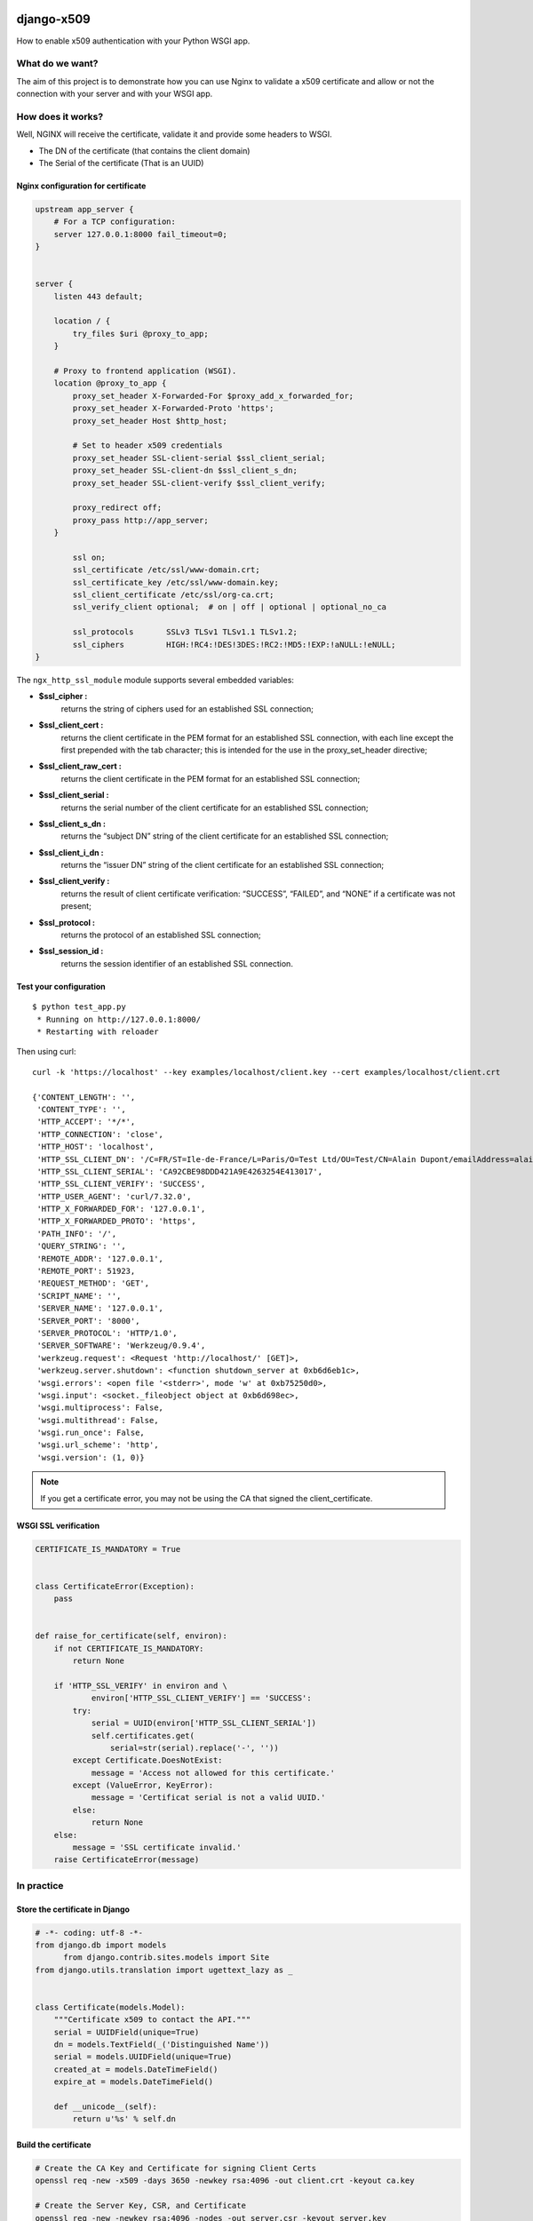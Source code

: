 .. image:: https://travis-ci.org/novafloss/django-x509.svg?branch=master
    :target: https://travis-ci.org/novafloss/django-x509

===========
django-x509
===========

How to enable x509 authentication with your Python WSGI app.


What do we want?
================

The aim of this project is to demonstrate how you can use Nginx to
validate a x509 certificate and allow or not the connection with your
server and with your WSGI app.


How does it works?
==================

Well, NGINX will receive the certificate, validate it and provide some headers to WSGI.

- The DN of the certificate (that contains the client domain)
- The Serial of the certificate (That is an UUID)


Nginx configuration for certificate
-----------------------------------

.. code:: nginx

    upstream app_server {
        # For a TCP configuration:
        server 127.0.0.1:8000 fail_timeout=0;
    }


    server {
        listen 443 default;

        location / {
            try_files $uri @proxy_to_app;
        }

        # Proxy to frontend application (WSGI).
        location @proxy_to_app {
            proxy_set_header X-Forwarded-For $proxy_add_x_forwarded_for;
            proxy_set_header X-Forwarded-Proto 'https';
            proxy_set_header Host $http_host;

            # Set to header x509 credentials
            proxy_set_header SSL-client-serial $ssl_client_serial;
            proxy_set_header SSL-client-dn $ssl_client_s_dn;
            proxy_set_header SSL-client-verify $ssl_client_verify;

            proxy_redirect off;
            proxy_pass http://app_server;
        }

            ssl on;
            ssl_certificate /etc/ssl/www-domain.crt;
            ssl_certificate_key /etc/ssl/www-domain.key;
            ssl_client_certificate /etc/ssl/org-ca.crt;
            ssl_verify_client optional;  # on | off | optional | optional_no_ca

            ssl_protocols       SSLv3 TLSv1 TLSv1.1 TLSv1.2;
            ssl_ciphers         HIGH:!RC4:!DES!3DES:!RC2:!MD5:!EXP:!aNULL:!eNULL;
    }


The ``ngx_http_ssl_module`` module supports several embedded variables:

- **$ssl_cipher :**
    returns the string of ciphers used for an established SSL
    connection;
- **$ssl_client_cert :**
    returns the client certificate in the PEM format for an
    established SSL connection, with each line except the first
    prepended with the tab character; this is intended for the use in
    the proxy_set_header directive;
- **$ssl_client_raw_cert :**
    returns the client certificate in the PEM format for an
    established SSL connection;
- **$ssl_client_serial :**
    returns the serial number of the client certificate for an
    established SSL connection;
- **$ssl_client_s_dn :**
    returns the “subject DN” string of the client certificate for an
    established SSL connection;
- **$ssl_client_i_dn :**
    returns the “issuer DN” string of the client certificate for an
    established SSL connection;
- **$ssl_client_verify :**
    returns the result of client certificate verification: “SUCCESS”,
    “FAILED”, and “NONE” if a certificate was not present;
- **$ssl_protocol :**
    returns the protocol of an established SSL connection;
- **$ssl_session_id :**
    returns the session identifier of an established SSL connection.


Test your configuration
-----------------------

::

    $ python test_app.py
     * Running on http://127.0.0.1:8000/
     * Restarting with reloader

Then using curl::

    curl -k 'https://localhost' --key examples/localhost/client.key --cert examples/localhost/client.crt

    {'CONTENT_LENGTH': '',
     'CONTENT_TYPE': '',
     'HTTP_ACCEPT': '*/*',
     'HTTP_CONNECTION': 'close',
     'HTTP_HOST': 'localhost',
     'HTTP_SSL_CLIENT_DN': '/C=FR/ST=Ile-de-France/L=Paris/O=Test Ltd/OU=Test/CN=Alain Dupont/emailAddress=alain.dupont@localhost',
     'HTTP_SSL_CLIENT_SERIAL': 'CA92CBE98DDD421A9E4263254E413017',
     'HTTP_SSL_CLIENT_VERIFY': 'SUCCESS',
     'HTTP_USER_AGENT': 'curl/7.32.0',
     'HTTP_X_FORWARDED_FOR': '127.0.0.1',
     'HTTP_X_FORWARDED_PROTO': 'https',
     'PATH_INFO': '/',
     'QUERY_STRING': '',
     'REMOTE_ADDR': '127.0.0.1',
     'REMOTE_PORT': 51923,
     'REQUEST_METHOD': 'GET',
     'SCRIPT_NAME': '',
     'SERVER_NAME': '127.0.0.1',
     'SERVER_PORT': '8000',
     'SERVER_PROTOCOL': 'HTTP/1.0',
     'SERVER_SOFTWARE': 'Werkzeug/0.9.4',
     'werkzeug.request': <Request 'http://localhost/' [GET]>,
     'werkzeug.server.shutdown': <function shutdown_server at 0xb6d6eb1c>,
     'wsgi.errors': <open file '<stderr>', mode 'w' at 0xb75250d0>,
     'wsgi.input': <socket._fileobject object at 0xb6d698ec>,
     'wsgi.multiprocess': False,
     'wsgi.multithread': False,
     'wsgi.run_once': False,
     'wsgi.url_scheme': 'http',
     'wsgi.version': (1, 0)}

.. Note:: If you get a certificate error, you may not be using the CA that signed the client_certificate.


WSGI SSL verification
---------------------

.. code:: python

    CERTIFICATE_IS_MANDATORY = True


    class CertificateError(Exception):
        pass


    def raise_for_certificate(self, environ):
        if not CERTIFICATE_IS_MANDATORY:
            return None

        if 'HTTP_SSL_VERIFY' in environ and \
                environ['HTTP_SSL_CLIENT_VERIFY'] == 'SUCCESS':
            try:
                serial = UUID(environ['HTTP_SSL_CLIENT_SERIAL'])
                self.certificates.get(
                    serial=str(serial).replace('-', ''))
            except Certificate.DoesNotExist:
                message = 'Access not allowed for this certificate.'
            except (ValueError, KeyError):
                message = 'Certificat serial is not a valid UUID.'
            else:
                return None
        else:
            message = 'SSL certificate invalid.'
        raise CertificateError(message)


In practice
===========

Store the certificate in Django
-------------------------------

.. code:: python

    # -*- coding: utf-8 -*-
    from django.db import models
	  from django.contrib.sites.models import Site
    from django.utils.translation import ugettext_lazy as _


    class Certificate(models.Model):
        """Certificate x509 to contact the API."""
        serial = UUIDField(unique=True)
        dn = models.TextField(_('Distinguished Name'))
        serial = models.UUIDField(unique=True)
        created_at = models.DateTimeField()
        expire_at = models.DateTimeField()

        def __unicode__(self):
            return u'%s' % self.dn


Build the certificate
---------------------

.. code:: bash

    # Create the CA Key and Certificate for signing Client Certs
    openssl req -new -x509 -days 3650 -newkey rsa:4096 -out client.crt -keyout ca.key

    # Create the Server Key, CSR, and Certificate
    openssl req -new -newkey rsa:4096 -nodes -out server.csr -keyout server.key

    # We're self signing our own server cert here.  This is a no-no in production.
    openssl x509 -req -days 365 -in server.csr -CA ca.crt -CAkey ca.key -set_serial 01 -out server.crt

    # Create the Client Key and CSR
    openssl req -new -newkey rsa:4096 -out client.csr -keyout client.key

    # Sign the client certificate with our CA cert.  Unlike signing our own server cert, this is what we want to do.
    serial="0x`python -c "import uuid; print(str(uuid.uuid4()).replace('-', ''))"`"
    openssl x509 -req -days 3650 -in client.csr -CA ca.crt -CAkey ca.key -set_serial "${serial}" -out client.crt

    # Verify the client certificate
    openssl x509 -serial -subject -startdate -enddate -noout -in client.crt

    # Or
    openssl x509 -text -noout -in client.crt
